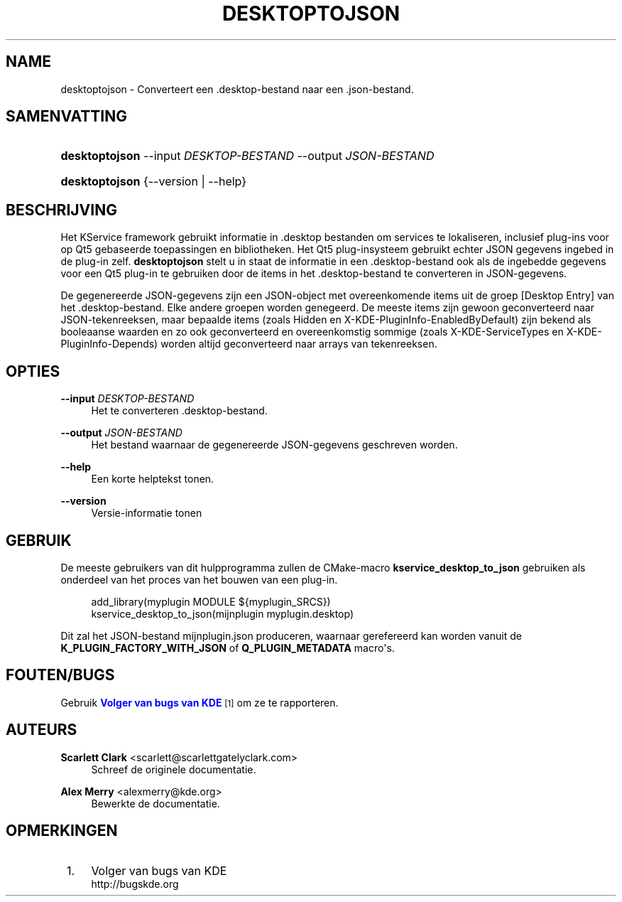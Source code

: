 '\" t
.\"     Title: \fBdesktoptojson\fR
.\"    Author: Scarlett Clark <scarlett@scarlettgatelyclark.com>
.\" Generator: DocBook XSL Stylesheets v1.78.1 <http://docbook.sf.net/>
.\"      Date: 2014-04-02
.\"    Manual: KDE Frameworks: KService
.\"    Source: KDE Frameworks Frameworks 5.0
.\"  Language: Dutch
.\"
.TH "\FBDESKTOPTOJSON\FR" "8" "2014\-04\-02" "KDE Frameworks Frameworks 5.0" "KDE Frameworks: KService"
.\" -----------------------------------------------------------------
.\" * Define some portability stuff
.\" -----------------------------------------------------------------
.\" ~~~~~~~~~~~~~~~~~~~~~~~~~~~~~~~~~~~~~~~~~~~~~~~~~~~~~~~~~~~~~~~~~
.\" http://bugs.debian.org/507673
.\" http://lists.gnu.org/archive/html/groff/2009-02/msg00013.html
.\" ~~~~~~~~~~~~~~~~~~~~~~~~~~~~~~~~~~~~~~~~~~~~~~~~~~~~~~~~~~~~~~~~~
.ie \n(.g .ds Aq \(aq
.el       .ds Aq '
.\" -----------------------------------------------------------------
.\" * set default formatting
.\" -----------------------------------------------------------------
.\" disable hyphenation
.nh
.\" disable justification (adjust text to left margin only)
.ad l
.\" -----------------------------------------------------------------
.\" * MAIN CONTENT STARTS HERE *
.\" -----------------------------------------------------------------
.SH "NAME"
desktoptojson \- Converteert een \&.desktop\-bestand naar een \&.json\-bestand\&.
.SH "SAMENVATTING"
.HP \w'\fBdesktoptojson\fR\ 'u
\fBdesktoptojson\fR \-\-input\ \fIDESKTOP\-BESTAND\fR \-\-output\ \fIJSON\-BESTAND\fR
.HP \w'\fBdesktoptojson\fR\ 'u
\fBdesktoptojson\fR {\-\-version | \-\-help}
.SH "BESCHRIJVING"
.PP
Het KService framework gebruikt informatie in
\&.desktop
bestanden om services te lokaliseren, inclusief plug\-ins voor op Qt5 gebaseerde toepassingen en bibliotheken\&. Het Qt5 plug\-insysteem gebruikt echter
JSON
gegevens ingebed in de plug\-in zelf\&.
\fBdesktoptojson\fR
stelt u in staat de informatie in een
\&.desktop\-bestand ook als de ingebedde gegevens voor een Qt5 plug\-in te gebruiken door de items in het
\&.desktop\-bestand te converteren in
JSON\-gegevens\&.
.PP
De gegenereerde
JSON\-gegevens zijn een
JSON\-object met overeenkomende items uit de groep
[Desktop Entry]
van het
\&.desktop\-bestand\&. Elke andere groepen worden genegeerd\&. De meeste items zijn gewoon geconverteerd naar
JSON\-tekenreeksen, maar bepaalde items (zoals
Hidden
en
X\-KDE\-PluginInfo\-EnabledByDefault) zijn bekend als booleaanse waarden en zo ook geconverteerd en overeenkomstig sommige (zoals
X\-KDE\-ServiceTypes
en
X\-KDE\-PluginInfo\-Depends) worden altijd geconverteerd naar arrays van tekenreeksen\&.
.SH "OPTIES"
.PP
\fB\-\-input \fR\fB\fIDESKTOP\-BESTAND\fR\fR
.RS 4
Het te converteren
\&.desktop\-bestand\&.
.RE
.PP
\fB\-\-output \fR\fB\fIJSON\-BESTAND\fR\fR
.RS 4
Het bestand waarnaar de gegenereerde
JSON\-gegevens geschreven worden\&.
.RE
.PP
\fB\-\-help\fR
.RS 4
Een korte helptekst tonen\&.
.RE
.PP
\fB\-\-version\fR
.RS 4
Versie\-informatie tonen
.RE
.SH "GEBRUIK"
.PP
De meeste gebruikers van dit hulpprogramma zullen de
CMake\-macro
\fBkservice_desktop_to_json\fR
gebruiken als onderdeel van het proces van het bouwen van een plug\-in\&.
.sp
.if n \{\
.RS 4
.\}
.nf

add_library(myplugin MODULE ${myplugin_SRCS})
kservice_desktop_to_json(mijnplugin myplugin\&.desktop)

.fi
.if n \{\
.RE
.\}
.sp
Dit zal het
JSON\-bestand
mijnplugin\&.json
produceren, waarnaar gerefereerd kan worden vanuit de
\fBK_PLUGIN_FACTORY_WITH_JSON\fR
of
\fBQ_PLUGIN_METADATA\fR
macro\*(Aqs\&.
.SH "FOUTEN/BUGS"
.PP
Gebruik
\m[blue]\fBVolger van bugs van KDE\fR\m[]\&\s-2\u[1]\d\s+2
om ze te rapporteren\&.
.SH "AUTEURS"
.PP
\fBScarlett Clark\fR <\&scarlett@scarlettgatelyclark\&.com\&>
.RS 4
Schreef de originele documentatie\&.
.RE
.PP
\fBAlex Merry\fR <\&alexmerry@kde\&.org\&>
.RS 4
Bewerkte de documentatie\&.
.RE
.SH "OPMERKINGEN"
.IP " 1." 4
Volger van bugs van KDE
.RS 4
\%http://bugskde.org
.RE
